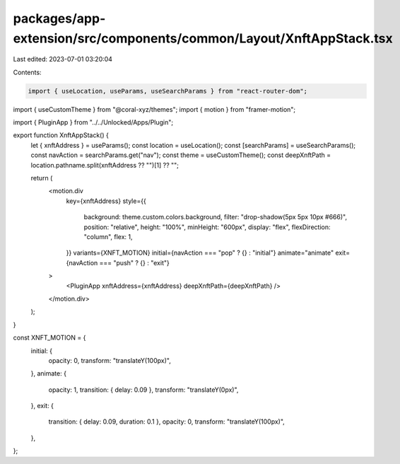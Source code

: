 packages/app-extension/src/components/common/Layout/XnftAppStack.tsx
====================================================================

Last edited: 2023-07-01 03:20:04

Contents:

.. code-block:: tsx

    import { useLocation, useParams, useSearchParams } from "react-router-dom";
import { useCustomTheme } from "@coral-xyz/themes";
import { motion } from "framer-motion";

import { PluginApp } from "../../Unlocked/Apps/Plugin";

export function XnftAppStack() {
  let { xnftAddress } = useParams();
  const location = useLocation();
  const [searchParams] = useSearchParams();
  const navAction = searchParams.get("nav");
  const theme = useCustomTheme();
  const deepXnftPath = location.pathname.split(xnftAddress ?? "")[1] ?? "";

  return (
    <motion.div
      key={xnftAddress}
      style={{
        background: theme.custom.colors.background,
        filter: "drop-shadow(5px 5px 10px #666)",
        position: "relative",
        height: "100%",
        minHeight: "600px",
        display: "flex",
        flexDirection: "column",
        flex: 1,
      }}
      variants={XNFT_MOTION}
      initial={navAction === "pop" ? {} : "initial"}
      animate="animate"
      exit={navAction === "push" ? {} : "exit"}
    >
      <PluginApp xnftAddress={xnftAddress} deepXnftPath={deepXnftPath} />
    </motion.div>
  );
}

const XNFT_MOTION = {
  initial: {
    opacity: 0,
    transform: "translateY(100px)",
  },
  animate: {
    opacity: 1,
    transition: { delay: 0.09 },
    transform: "translateY(0px)",
  },
  exit: {
    transition: { delay: 0.09, duration: 0.1 },
    opacity: 0,
    transform: "translateY(100px)",
  },
};


